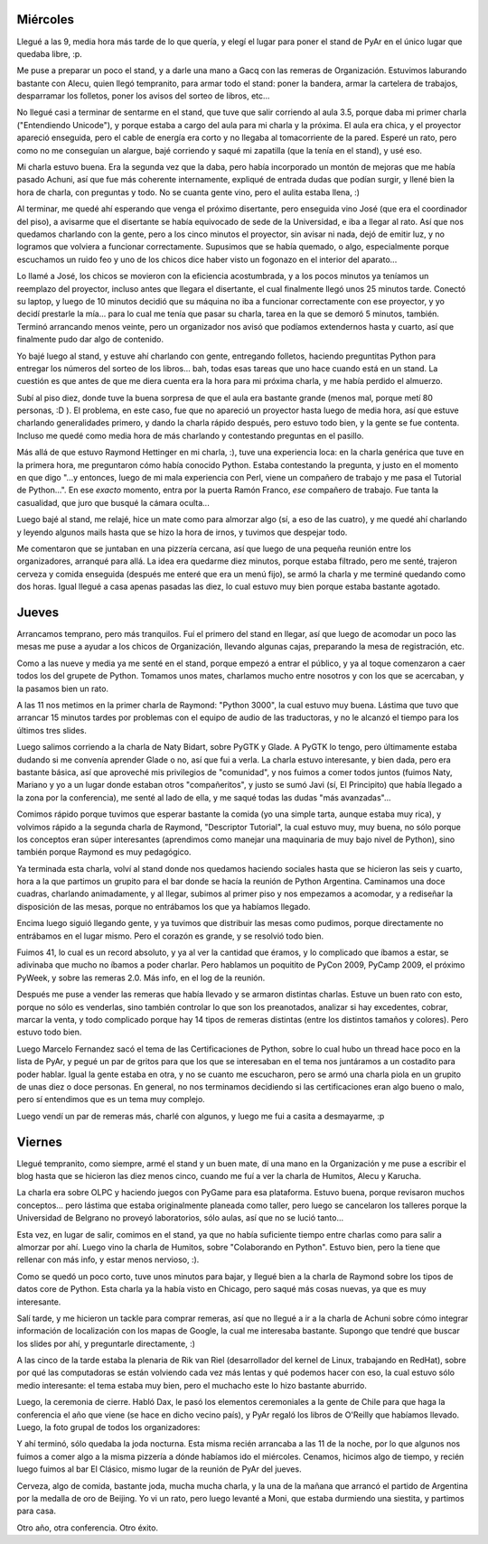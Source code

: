 .. title: 8vas. Jornadas Regionales de Software Libre
.. date: 2008-08-24 21:34:36
.. tags: regionales, conferencia, charlas, stand, Python Argentina, software libre

Miércoles
---------

Llegué a las 9, media hora más tarde de lo que quería, y elegí el lugar para poner el stand de PyAr en el único lugar que quedaba libre, :p.

Me puse a preparar un poco el stand, y a darle una mano a Gacq con las remeras de Organización. Estuvimos laburando bastante con Alecu, quien llegó tempranito, para armar todo el stand: poner la bandera, armar la cartelera de trabajos, desparramar los folletos, poner los avisos del sorteo de libros, etc...

No llegué casi a terminar de sentarme en el stand, que tuve que salir corriendo al aula 3.5, porque daba mi primer charla ("Entendiendo Unicode"), y porque estaba a cargo del aula para mi charla y la próxima. El aula era chica, y el proyector apareció enseguida, pero el cable de energía era corto y no llegaba al tomacorriente de la pared. Esperé un rato, pero como no me conseguían un alargue, bajé corriendo y saqué mi zapatilla (que la tenía en el stand), y usé eso.

Mi charla estuvo buena. Era la segunda vez que la daba, pero había incorporado un montón de mejoras que me había pasado Achuni, así que fue más coherente internamente, expliqué de entrada dudas que podían surgir, y llené bien la hora de charla, con preguntas y todo. No se cuanta gente vino, pero el aulita estaba llena, :)

Al terminar, me quedé ahí esperando que venga el próximo disertante, pero enseguida vino José (que era el coordinador del piso), a avisarme que el disertante se había equivocado de sede de la Universidad, e iba a llegar al rato. Así que nos quedamos charlando con la gente, pero a los cinco minutos el proyector, sin avisar ni nada, dejó de emitir luz, y no logramos que volviera a funcionar correctamente. Supusimos que se había quemado, o algo, especialmente porque escuchamos un ruido feo y uno de los chicos dice haber visto un fogonazo en el interior del aparato...

Lo llamé a José, los chicos se movieron con la eficiencia acostumbrada, y a los pocos minutos ya teníamos un reemplazo del proyector, incluso antes que llegara el disertante, el cual finalmente llegó unos 25 minutos tarde. Conectó su laptop, y luego de 10 minutos decidió que su máquina no iba a funcionar correctamente con ese proyector, y yo decidí prestarle la mía... para lo cual me tenía que pasar su charla, tarea en la que se demoró 5 minutos, también. Terminó arrancando menos veinte, pero un organizador nos avisó que podíamos extendernos hasta y cuarto, así que finalmente pudo dar algo de contenido.

Yo bajé luego al stand, y estuve ahí charlando con gente, entregando folletos, haciendo preguntitas Python para entregar los números del sorteo de los libros... bah, todas esas tareas que uno hace cuando está en un stand. La cuestión es que antes de que me diera cuenta era la hora para mi próxima charla, y me había perdido el almuerzo.

Subí al piso diez, donde tuve la buena sorpresa de que el aula era bastante grande (menos mal, porque metí 80 personas, :D ). El problema, en este caso, fue que no apareció un proyector hasta luego de media hora, así que estuve charlando generalidades primero, y dando la charla rápido después, pero estuvo todo bien, y la gente se fue contenta. Incluso me quedé como media hora de más charlando y contestando preguntas en el pasillo.

.. image:: /images/8jrsl/intropython.jpeg
    :alt: El público de mi charla, antes de que sigan llegando...

Más allá de que estuvo Raymond Hettinger en mi charla, :), tuve una experiencia loca: en la charla genérica que tuve en la primera hora, me preguntaron cómo había conocido Python. Estaba contestando la pregunta, y justo en el momento en que digo "...y entonces, luego de mi mala experiencia con Perl, viene un compañero de trabajo y me pasa el Tutorial de Python...". En ese *exacto* momento, entra por la puerta Ramón Franco, *ese* compañero de trabajo. Fue tanta la casualidad, que juro que busqué la cámara oculta...

Luego bajé al stand, me relajé, hice un mate como para almorzar algo (sí, a eso de las cuatro), y me quedé ahí charlando y leyendo algunos mails hasta que se hizo la hora de irnos, y tuvimos que despejar todo.

Me comentaron que se juntaban en una pizzería cercana, así que luego de una pequeña reunión entre los organizadores, arranqué para allá. La idea era quedarme diez minutos, porque estaba filtrado, pero me senté, trajeron cerveza y comida enseguida (después me enteré que era un menú fijo), se armó la charla y me terminé quedando como dos horas. Igual llegué a casa apenas pasadas las diez, lo cual estuvo muy bien porque estaba bastante agotado.


Jueves
------

Arrancamos temprano, pero más tranquilos. Fuí el primero del stand en llegar, así que luego de acomodar un poco las mesas me puse a ayudar a los chicos de Organización, llevando algunas cajas, preparando la mesa de registración, etc.

Como a las nueve y media ya me senté en el stand, porque empezó a entrar el público, y ya al toque comenzaron a caer todos los del grupete de Python. Tomamos unos mates, charlamos mucho entre nosotros y con los que se acercaban, y la pasamos bien un rato.

A las 11 nos metimos en la primer charla de Raymond: "Python 3000", la cual estuvo muy buena. Lástima que tuvo que arrancar 15 minutos tardes por problemas con el equipo de audio de las traductoras, y no le alcanzó el tiempo para los últimos tres slides.

Luego salimos corriendo a la charla de Naty Bidart, sobre PyGTK y Glade. A PyGTK lo tengo, pero últimamente estaba dudando si me convenía aprender Glade o no, así que fui a verla. La charla estuvo interesante, y bien dada, pero era bastante básica, así que aproveché mis privilegios de "comunidad", y nos fuimos a comer todos juntos (fuimos Naty, Mariano y yo a un lugar donde estaban otros "compañeritos", y justo se sumó Javi (sí, El Principito) que había llegado a la zona por la conferencia), me senté al lado de ella, y me saqué todas las dudas "más avanzadas"...

.. image:: /images/8jrsl/almuerzo.jpeg
    :alt: Almorzando en un lugar donde tardan bastante en traerte una tarta...

Comimos rápido porque tuvimos que esperar bastante la comida (yo una simple tarta, aunque estaba muy rica), y volvimos rápido a la segunda charla de Raymond, "Descriptor Tutorial", la cual estuvo muy, muy buena, no sólo porque los conceptos eran súper interesantes (aprendimos como manejar una maquinaria de muy bajo nivel de Python), sino también porque Raymond es muy pedagógico.

Ya terminada esta charla, volví al stand donde nos quedamos haciendo sociales hasta que se hicieron las seis y cuarto, hora a la que partimos un grupito para el bar donde se hacía la reunión de Python Argentina. Caminamos una doce cuadras, charlando animadamente, y al llegar, subimos al primer piso y nos empezamos a acomodar, y a rediseñar la disposición de las mesas, porque no entrábamos los que ya habíamos llegado.

Encima luego siguió llegando gente, y ya tuvimos que distribuir las mesas como pudimos, porque directamente no entrábamos en el lugar mismo. Pero el corazón es grande, y se resolvió todo bien.

.. image:: /images/8jrsl/reunionpyar.jpeg
    :alt: Apenas entramos, cuando nos servían las mesas como estaban

Fuimos 41, lo cual es un record absoluto, y ya al ver la cantidad que éramos, y lo complicado que íbamos a estar, se adivinaba que mucho no íbamos a poder charlar. Pero hablamos un poquitito de PyCon 2009, PyCamp 2009, el próximo PyWeek, y sobre las remeras 2.0. Más info, en el log de la reunión.

Después me puse a vender las remeras que había llevado y se armaron distintas charlas. Estuve un buen rato con esto, porque no sólo es venderlas, sino también controlar lo que son los preanotados, analizar si hay excedentes, cobrar, marcar la venta, y todo complicado porque hay 14 tipos de remeras distintas (entre los distintos tamaños y colores). Pero estuvo todo bien.

Luego Marcelo Fernandez sacó el tema de las Certificaciones de Python, sobre lo cual hubo un thread hace poco en la lista de PyAr, y pegué un par de gritos para que los que se interesaban en el tema nos juntáramos a un costadito para poder hablar. Igual la gente estaba en otra, y no se cuanto me escucharon, pero se armó una charla piola en un grupito de unas diez o doce personas. En general, no nos terminamos decidiendo si las certificaciones eran algo bueno o malo, pero sí entendimos que es un tema muy complejo.

Luego vendí un par de remeras más, charlé con algunos, y luego me fui a casita a desmayarme, :p


Viernes
-------

Llegué tempranito, como siempre, armé el stand y un buen mate, dí una mano en la Organización y me puse a escribir el blog hasta que se hicieron las diez menos cinco, cuando me fuí a ver la charla de Humitos, Alecu y Karucha.

La charla era sobre OLPC y haciendo juegos con PyGame para esa plataforma. Estuvo buena, porque revisaron muchos conceptos... pero lástima que estaba originalmente planeada como taller, pero luego se cancelaron los talleres porque la Universidad de Belgrano no proveyó laboratorios, sólo aulas, así que no se lució tanto...

Esta vez, en lugar de salir, comimos en el stand, ya que no había suficiente tiempo entre charlas como para salir a almorzar por ahí. Luego vino la charla de Humitos, sobre "Colaborando en Python". Estuvo bien, pero la tiene que rellenar con más info, y estar menos nervioso, :).

.. image:: /images/8jrsl/charlahumitos.jpeg
    :alt: Humitos dando la charla

Como se quedó un poco corto, tuve unos minutos para bajar, y llegué bien a la charla de Raymond sobre los tipos de datos core de Python. Esta charla ya la había visto en Chicago, pero saqué más cosas nuevas, ya que es muy interesante.

Salí tarde, y me hicieron un tackle para comprar remeras, así que no llegué a ir a la charla de Achuni sobre cómo integrar información de localización con los mapas de Google, la cual me interesaba bastante. Supongo que tendré que buscar los slides por ahí, y preguntarle directamente, :)

A las cinco de la tarde estaba la plenaria de Rik van Riel (desarrollador del kernel de Linux, trabajando en RedHat), sobre por qué las computadoras se están volviendo cada vez más lentas y qué podemos hacer con eso, la cual estuvo sólo medio interesante: el tema estaba muy bien, pero el muchacho este lo hizo bastante aburrido.

Luego, la ceremonia de cierre. Habló Dax, le pasó los elementos ceremoniales a la gente de Chile para que haga la conferencia el año que viene (se hace en dicho vecino país), y PyAr regaló los libros de O'Reilly que habíamos llevado. Luego, la foto grupal de todos los organizadores:

.. image:: /images/8jrsl/grupalfinal.jpeg
    :alt: Los Organizadores

Y ahí terminó, sólo quedaba la joda nocturna. Esta misma recién arrancaba a las 11 de la noche, por lo que algunos nos fuimos a comer algo a la misma pizzería a dónde habíamos ido el miércoles. Cenamos, hicimos algo de tiempo, y recién luego fuimos al bar El Clásico, mismo lugar de la reunión de PyAr del jueves.

Cerveza, algo de comida, bastante joda, mucha mucha charla, y la una de la mañana que arrancó el partido de Argentina por la medalla de oro de Beijing. Yo vi un rato, pero luego levanté a Moni, que estaba durmiendo una siestita, y partimos para casa.

Otro año, otra conferencia. Otro éxito.
